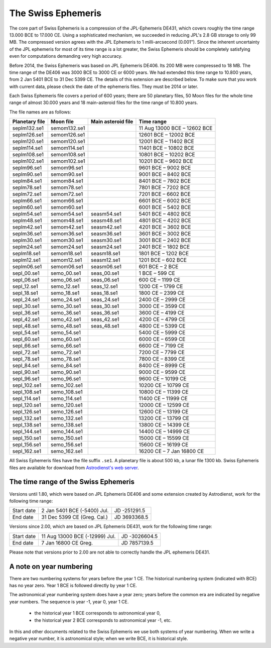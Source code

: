 The Swiss Ephemeris
===================

The core part of Swiss Ephemeris is a compression of the JPL-Ephemeris DE431,
which covers roughly the time range 13.000 BCE to 17.000 CE. Using a
sophisticated mechanism, we succeeded in reducing JPL's 2.8 GB storage to only
99 MB. The compressed version agrees with the JPL Ephemeris to 1
milli-arcsecond (0.001"). Since the inherent uncertainty of the JPL ephemeris
for most of its time range is a lot greater, the Swiss Ephemeris should be
completely satisfying even for computations demanding very high accuracy.

Before 2014, the Swiss Ephemeris was based on JPL Ephemeris DE406. Its 200 MB
were compressed to 18 MB. The time range of the DE406 was 3000 BCE to 3000 CE
or 6000 years. We had extended this time range to 10.800 years, from 2 Jan 5401
BCE to 31 Dec 5399 CE. The details of this extension are described below.
To make sure that you work with current data, please check the date of the
ephemeris files. They must be 2014 or later.

Each Swiss Ephemeris file covers a period of 600 years; there are 50 planetary
files, 50 Moon files for the whole time range of almost 30.000 years and 18
main-asteroid files for the time range of 10.800 years.

The file names are as follows:

=================== =============== =================== ============================
Planetary file      Moon file       Main asteroid file  Time range
=================== =============== =================== ============================
seplm132.se1        semom132.se1                        11 Aug 13000 BCE – 12602 BCE
seplm126.se1        semom126.se1                        12601 BCE – 12002 BCE
seplm120.se1        semom120.se1                        12001 BCE – 11402 BCE
seplm114.se1        semom114.se1                        11401 BCE – 10802 BCE
seplm108.se1        semom108.se1                        10801 BCE – 10202 BCE
seplm102.se1        semom102.se1                        10201 BCE – 9602 BCE
seplm96.se1         semom96.se1                         9601 BCE – 9002 BCE
seplm90.se1         semom90.se1                         9001 BCE – 8402 BCE
seplm84.se1         semom84.se1                         8401 BCE – 7802 BCE
seplm78.se1         semom78.se1                         7801 BCE – 7202 BCE
seplm72.se1         semom72.se1                         7201 BCE – 6602 BCE
seplm66.se1         semom66.se1                         6601 BCE – 6002 BCE
seplm60.se1         semom60.se1                         6001 BCE – 5402 BCE
seplm54.se1         semom54.se1     seasm54.se1         5401 BCE – 4802 BCE
seplm48.se1         semom48.se1     seasm48.se1         4801 BCE – 4202 BCE
seplm42.se1         semom42.se1     seasm42.se1         4201 BCE – 3602 BCE
seplm36.se1         semom36.se1     seasm36.se1         3601 BCE – 3002 BCE
seplm30.se1         semom30.se1     seasm30.se1         3001 BCE – 2402 BCE
seplm24.se1         semom24.se1     seasm24.se1         2401 BCE – 1802 BCE
seplm18.se1         semom18.se1     seasm18.se1         1801 BCE – 1202 BCE
seplm12.se1         semom12.se1     seasm12.se1         1201 BCE – 602 BCE
seplm06.se1         semom06.se1     seasm06.se1         601 BCE – 2 BCE
sepl_00.se1         semo_00.se1     seas_00.se1         1 BCE – 599 CE
sepl_06.se1         semo_06.se1     seas_06.se1         600 CE – 1199 CE
sepl_12.se1         semo_12.se1     seas_12.se1         1200 CE – 1799 CE
sepl_18.se1         semo_18.se1     seas_18.se1         1800 CE – 2399 CE
sepl_24.se1         semo_24.se1     seas_24.se1         2400 CE – 2999 CE
sepl_30.se1         semo_30.se1     seas_30.se1         3000 CE – 3599 CE
sepl_36.se1         semo_36.se1     seas_36.se1         3600 CE – 4199 CE
sepl_42.se1         semo_42.se1     seas_42.se1         4200 CE – 4799 CE
sepl_48.se1         semo_48.se1     seas_48.se1         4800 CE – 5399 CE
sepl_54.se1         semo_54.se1                         5400 CE – 5999 CE
sepl_60.se1         semo_60.se1                         6000 CE – 6599 CE
sepl_66.se1         semo_66.se1                         6600 CE – 7199 CE
sepl_72.se1         semo_72.se1                         7200 CE – 7799 CE
sepl_78.se1         semo_78.se1                         7800 CE – 8399 CE
sepl_84.se1         semo_84.se1                         8400 CE – 8999 CE
sepl_90.se1         semo_90.se1                         9000 CE – 9599 CE
sepl_96.se1         semo_96.se1                         9600 CE – 10199 CE
sepl_102.se1        semo_102.se1                        10200 CE – 10799 CE
sepl_108.se1        semo_108.se1                        10800 CE – 11399 CE
sepl_114.se1        semo_114.se1                        11400 CE – 11999 CE
sepl_120.se1        semo_120.se1                        12000 CE – 12599 CE
sepl_126.se1        semo_126.se1                        12600 CE – 13199 CE
sepl_132.se1        semo_132.se1                        13200 CE – 13799 CE
sepl_138.se1        semo_138.se1                        13800 CE – 14399 CE
sepl_144.se1        semo_144.se1                        14400 CE – 14999 CE
sepl_150.se1        semo_150.se1                        15000 CE – 15599 CE
sepl_156.se1        semo_156.se1                        15600 CE – 16199 CE
sepl_162.se1        semo_162.se1                        16200 CE – 7 Jan 16800 CE
=================== =============== =================== ============================

All Swiss Ephemeris files have the file suffix ``.se1``. A planetary file is
about 500 kb, a lunar file 1300 kb. Swiss Ephemeris files are available for
download from `Astrodienst's web server`_.

.. _Astrodienst's web server: https://www.astro.com/ftp/swisseph/ephe/

The time range of the Swiss Ephemeris
+++++++++++++++++++++++++++++++++++++

Versions until 1.80, which were based on JPL Ephemeris DE406 and some extension
created by Astrodienst, work for the following time range:

=========== =============================== ============
Start date  2 Jan 5401 BCE (-5400) Jul.     JD -251291.5
End date    31 Dec 5399 CE (Greg. Cal.)     JD 3693368.5
=========== =============================== ============

Versions since 2.00, which are based on JPL Ephemeris DE431, work for the
following time range:

=========== =============================== =============
Start date  11 Aug 13000 BCE (-12999) Jul.  JD -3026604.5
End date    7 Jan 16800 CE Greg.            JD 7857139.5
=========== =============================== =============

Please note that versions prior to 2.00 are not able to correctly handle the
JPL ephemeris DE431.

A note on year numbering
++++++++++++++++++++++++

There are two numbering systems for years before the year 1 CE. The historical
numbering system (indicated with BCE) has no year zero. Year 1 BCE is followed
directly by year 1 CE.

The astronomical year numbering system does have a year zero; years before the
common era are indicated by negative year numbers. The sequence is year -1,
year 0, year 1 CE.

 - the historical year 1 BCE corresponds to astronomical year 0,
 - the historical year 2 BCE corresponds to astronomical year -1, etc.

In this and other documents related to the Swiss Ephemeris we use both systems
of year numbering. When we write a negative year number, it is astronomical
style; when we write BCE, it is historical style.

..
